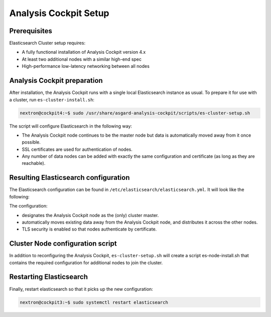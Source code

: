 .. index:: Setup

Analysis Cockpit Setup
======================

Prerequisites
~~~~~~~~~~~~~

Elasticsearch Cluster setup requires:

* A fully functional installation of Analysis Cockpit version 4.x

* At least two additional nodes with a similar high-end spec

* High-performance low-latency networking between all nodes

Analysis Cockpit preparation
~~~~~~~~~~~~~~~~~~~~~~~~~~~~

After installation, the Analysis Cockpit runs with a single
local Elasticsearch instance as usual. To prepare it for use with
a cluster, run ``es-cluster-install.sh``:

.. code-block:: console

    nextron@cockpit4:~$ sudo /usr/share/asgard-analysis-cockpit/scripts/es-cluster-setup.sh

The script will configure Elasticsearch in the following way:

* The Analysis Cockpit node continues to be the master node but data is automatically moved away from it once possible.

* SSL certificates are used for authentication of nodes.

* Any number of data nodes can be added with exactly the same configuration and certificate (as long as they are reachable).

Resulting Elasticsearch configuration
~~~~~~~~~~~~~~~~~~~~~~~~~~~~~~~~~~~~~

The Elasticsearch configuration can be found in ``/etc/elasticsearch/elasticsearch.yml``.
It will look like the following:

.. code-block:: yaml
    :linenos:

    cluster.name: elasticsearch
    cluster.routing.allocation.exclude._name: elastic-test-01.nextron
    path.data: /var/lib/elasticsearch
    path.logs: /var/log/elasticsearch
    node.roles: [ master, data, ingest ]
    http.host: "_local:ipv4_"
    transport.host: "_site:ipv4_"
    discovery.seed_hosts: [ elastic-test-01.nextron ]
    cluster.initial_master_nodes: [ elastic-test-01.nextron ]
    search.default_allow_partial_results: false
    xpack.security.enabled: true
    xpack.security.enrollment.enabled: false
    xpack.security.http.ssl.enabled: false
    xpack.security.transport.ssl:
      enabled: true
      verification_mode: certificate
      client_authentication: required
      keystore.path: /etc/elasticsearch/elastic-certificates.p12
      truststore.path: /etc/elasticsearch/elastic-certificates.p12

The configuration:

* designates the Analysis Cockpit node as the (only) cluster master.

* automatically moves existing data away from the Analysis Cockpit node, and distributes it across the other nodes.

* TLS security is enabled so that nodes authenticate by certificate.


Cluster Node configuration script
~~~~~~~~~~~~~~~~~~~~~~~~~~~~~~~~~

In addition to reconfiguring the Analysis Cockpit, ``es-cluster-setup.sh`` will
create a script es-node-install.sh that contains the required configuration for
additional nodes to join the cluster.

Restarting Elasticsearch
~~~~~~~~~~~~~~~~~~~~~~~~

Finally, restart elasticsearch so that it picks up the new configuration:

.. code-block:: console

    nextron@cockpit3:~$ sudo systemctl restart elasticsearch

